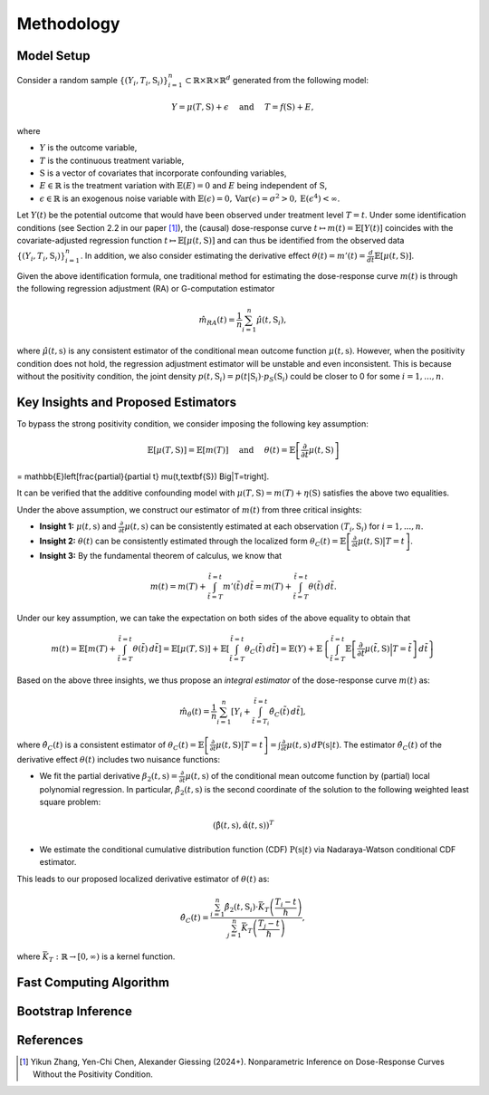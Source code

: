 Methodology
===========

Model Setup
------------

Consider a random sample :math:`\{(Y_i,T_i,\textbf{S}_i)\}_{i=1}^n \subset \mathbb{R}\times \mathbb{R} \times \mathbb{R}^d` generated from the following model:

.. math::

    Y=\mu(T,\textbf{S})+\epsilon \quad \text{ and } \quad T=f(\textbf{S})+E,

where 

* :math:`Y` is the outcome variable,
* :math:`T` is the continuous treatment variable,
* :math:`\textbf{S}` is a vector of covariates that incorporate confounding variables,
* :math:`E\in\mathbb{R}` is the treatment variation with :math:`\mathbb{E}(E)=0` and :math:`E` being independent of :math:`\textbf{S}`,
* :math:`\epsilon\in\mathbb{R}` is an exogenous noise variable with :math:`\mathbb{E}(\epsilon)=0, \mathrm{Var}(\epsilon)=\sigma^2>0,\mathrm{E}(\epsilon^4)<\infty`.

Let :math:`Y(t)` be the potential outcome that would have been observed under treatment level :math:`T=t`. Under some identification conditions (see Section 2.2 in our paper [1]_), the (causal) dose-response curve :math:`t\mapsto m(t)=\mathbb{E}\left[Y(t)\right]` coincides with the covariate-adjusted regression function :math:`t\mapsto \mathbb{E}\left[\mu(t,\textbf{S})\right]` and can thus be identified from the observed data :math:`\{(Y_i,T_i,\textbf{S}_i)\}_{i=1}^n`. In addition, we also consider estimating the derivative effect :math:`\theta(t)=m'(t)=\frac{d}{dt}\mathbb{E}\left[\mu(t,\textbf{S})\right]`.

Given the above identification formula, one traditional method for estimating the dose-response curve :math:`m(t)` is through the following regression adjustment (RA) or G-computation estimator

.. math::

    \hat{m}_{RA}(t)  = \frac{1}{n}\sum_{i=1}^n \hat{\mu}(t,\textbf{S}_i),

where :math:`\hat{\mu}(t,\textbf{s})` is any consistent estimator of the conditional mean outcome function :math:`\mu(t,\textbf{s})`. However, when the positivity condition does not hold, the regression adjustment estimator will be unstable and even inconsistent. This is because without the positivity condition, the joint density :math:`p(t,\textbf{S}_i)=p(t|\textbf{S}_i)\cdot p_S(\textbf{S}_i)` could be closer to 0 for some :math:`i=1,...,n`.


Key Insights and Proposed Estimators
------------------------------------

To bypass the strong positivity condition, we consider imposing the following key assumption:

.. math::

    \mathbb{E}\left[\mu(T,\textbf{S})\right]=\mathbb{E}\left[m(T)\right] \quad \text{ and } \quad \theta(t)=\mathbb{E}\left[\frac{\partial}{\partial t} \mu(t,\textbf{S})\right] 
= \mathbb{E}\left[\frac{\partial}{\partial t} \mu(t,\textbf{S}) \Big|T=t\right].

It can be verified that the additive confounding model with :math:`\mu(T,\textbf{S})=m(T)+\eta(\textbf{S})` satisfies the above two equalities.

Under the above assumption, we construct our estimator of :math:`m(t)` from three critical insights:

* **Insight 1:** :math:`\mu(t,\textbf{s})` and :math:`\frac{\partial}{\partial t}\mu(t,\textbf{s})` can be consistently estimated at each observation :math:`(T_i,\textbf{S}_i)` for :math:`i=1,...,n`.

* **Insight 2:** :math:`\theta(t)` can be consistently estimated through the localized form :math:`\theta_C(t)=\mathbb{E}\left[\frac{\partial}{\partial t} \mu(t,\textbf{S}) \big|T=t\right]`.

* **Insight 3:** By the fundamental theorem of calculus, we know that

.. math::

    m(t) = m(T) + \int_{\tilde{t}=T}^{\tilde{t}=t} m'(\tilde{t})\, d\tilde{t} = m(T)+ \int_{\tilde{t}=T}^{\tilde{t}=t} \theta(\tilde{t})\, d\tilde{t}.

Under our key assumption, we can take the expectation on both sides of the above equality to obtain that

.. math::

    m(t) = \mathbb{E}\left[m(T) + \int_{\tilde{t}=T}^{\tilde{t}=t} \theta(\tilde{t})\, d\tilde{t}\right] =\mathbb{E}\left[\mu(T,\textbf{S})\right] + \mathbb{E}\left[\int_{\tilde{t}=T}^{\tilde{t}=t} \theta_C(\tilde{t})\, d\tilde{t}\right] = \mathbb{E}(Y) + \mathbb{E}\left\{\int_{\tilde{t}=T}^{\tilde{t}=t} \mathbb{E}\left[\frac{\partial}{\partial t}\mu(\tilde{t},\textbf{S})\Big|T=\tilde{t}\right] \, d\tilde{t}\right\}

Based on the above three insights, we thus propose an *integral estimator* of the dose-response curve :math:`m(t)` as:

.. math::

    \hat{m}_\theta(t) = \frac{1}{n}\sum_{i=1}^n \left[Y_i + \int_{\tilde{t}=T_i}^{\tilde{t}=t} \hat{\theta}_C(\tilde{t})\, d\tilde{t} \right],

where :math:`\hat{\theta}_C(t)` is a consistent estimator of :math:`\theta_C(t) = \mathbb{E}\left[\frac{\partial}{\partial t}\mu(t,\textbf{S})\big|T=t\right] = \int \frac{\partial}{\partial t} \mu(t,\textbf{s})\, d\mathrm{P}(\textbf{s}|t)`. The estimator :math:`\hat{\theta}_C(t)` of the derivative effect :math:`\theta(t)` includes two nuisance functions:

* We fit the partial derivative :math:`\beta_2(t,\textbf{s})=\frac{\partial}{\partial t} \mu(t,\textbf{s})` of the conditional mean outcome function by (partial) local polynomial regression. In particular, :math:`\hat{\beta}_2(t,\textbf{s})` is the second coordinate of the solution to the following weighted least square problem:

.. math::

    \left(\hat{\textbf{\beta}}(t,\textbf{s}), \hat{\textbf{\alpha}}(t,\textbf{s}) \right)^T


* We estimate the conditional cumulative distribution function (CDF) :math:`\mathrm{P}(\textbf{s}|t)` via Nadaraya-Watson conditional CDF estimator.

This leads to our proposed localized derivative estimator of :math:`\theta(t)` as:

.. math::

    \hat{\theta}_C(t)= \frac{\sum_{i=1}^n \hat{\beta}_2(t,\textbf{S}_i) \cdot \bar{K}_T\left(\frac{T_i-t}{\hslash}\right)}{\sum_{j=1}^n \bar{K}_T\left(\frac{T_j-t}{\hslash}\right)},

where :math:`\bar{K}_T:\mathbb{R}\to[0,\infty)` is a kernel function.


Fast Computing Algorithm
----------------------------


Bootstrap Inference
----------------------------


References
----------

.. [1] Yikun Zhang, Yen-Chi Chen, Alexander Giessing (2024+). Nonparametric Inference on Dose-Response Curves Without the Positivity Condition.
